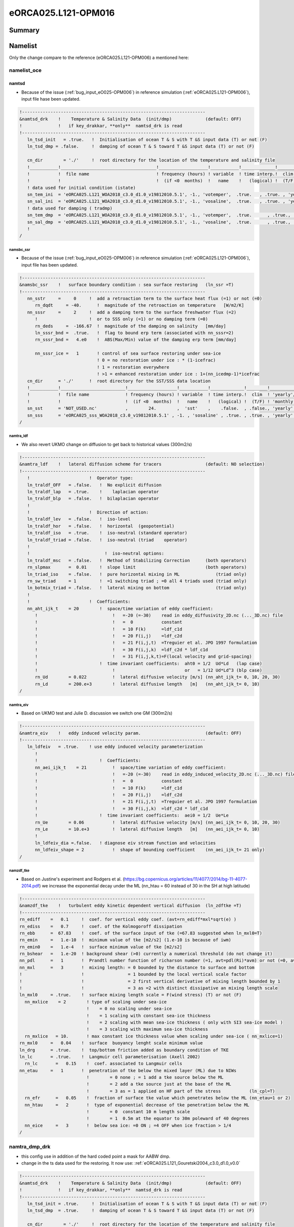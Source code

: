 ********************
eORCA025.L121-OPM016
********************

Summary
=======

Namelist
========

Only the change compare to the reference (eORCA025.L121-OPM006) a mentioned here:

namelist_oce
------------

namtsd
~~~~~~

* Because of the issue (:ref:`bug_input_eO025-OPM006`) in reference simulation (:ref:`eORCA025.L121-OPM006`), input file hase been updated.

.. code-block:: console

  !-----------------------------------------------------------------------
  &namtsd_drk    !    Temperature & Salinity Data  (init/dmp)             (default: OFF)
  !              !   if key_drakkar, **only**  namtsd_drk is read
  !-----------------------------------------------------------------------
     ln_tsd_init   = .true.   !  Initialisation of ocean T & S with T &S input data (T) or not (F)
     ln_tsd_dmp = .false.     !  damping of ocean T & S toward T &S input data (T) or not (F)

     cn_dir        = './'     !  root directory for the location of the temperature and salinity file
     !___________!_____________________________________!___________________!___________!_____________!________!___________!_____________!__________!_______________!
     !           !  file name                          ! frequency (hours) ! variable  ! time interp.!  clim  ! 'yearly'/ ! weights     ! rotation ! land/sea mask !
     !           !                                     !  (if <0  months)  !   name    !   (logical) !  (T/F) ! 'monthly' !   filename  ! pairing  !    filename   !
     ! data used for initial condition (istate)
     sn_tem_ini  = 'eORCA025.L121_WOA2018_c3.0_d1.0_v19812010.5.1', -1., 'votemper',  .true.   , .true. , 'yearly'  ,  ''         , ' '      , ' '
     sn_sal_ini  = 'eORCA025.L121_WOA2018_c3.0_d1.0_v19812010.5.1', -1., 'vosaline',  .true.   , .true. , 'yearly'  ,  ''         , ' '      , ' '
     ! data used for damping ( tradmp)
     sn_tem_dmp  = 'eORCA025.L121_WOA2018_c3.0_d1.0_v19812010.5.1', -1., 'votemper',  .true.      , .true., 'yearly'   ,  ''         , ' '      , ' '
     sn_sal_dmp  = 'eORCA025.L121_WOA2018_c3.0_d1.0_v19812010.5.1', -1., 'vosaline',  .true.      , .true., 'yearly'   ,  ''         , ' '      , ' '
     !
  /

namsbc_ssr
^^^^^^^^^^

* Because of the issue (:ref:`bug_input_eO025-OPM006`) in reference simulation (:ref:`eORCA025.L121-OPM006`), input file has been updated.

.. code-block:: console

    !-----------------------------------------------------------------------
    &namsbc_ssr    !   surface boundary condition : sea surface restoring   (ln_ssr =T)
    !-----------------------------------------------------------------------
       nn_sstr     =     0     !  add a retroaction term to the surface heat flux (=1) or not (=0)
          rn_dqdt     = -40.      !  magnitude of the retroaction on temperature   [W/m2/K]
       nn_sssr     =     2     !  add a damping term to the surface freshwater flux (=2)
          !                    !  or to SSS only (=1) or no damping term (=0)
          rn_deds     =  -166.67  !  magnitude of the damping on salinity   [mm/day]
          ln_sssr_bnd =  .true.   !  flag to bound erp term (associated with nn_sssr=2)
          rn_sssr_bnd =   4.e0    !  ABS(Max/Min) value of the damping erp term [mm/day]

          nn_sssr_ice =   1       ! control of sea surface restoring under sea-ice
                                  ! 0 = no restoration under ice : * (1-icefrac)
                                  ! 1 = restoration everywhere
                                  ! >1 = enhanced restoration under ice : 1+(nn_icedmp-1)*icefrac
       cn_dir      = './'      !  root directory for the SST/SSS data location
       !___________!_________________________!___________________!___________!_____________!________!___________!___________!__________!_______________!
       !           !  file name              ! frequency (hours) ! variable  ! time interp.!  clim  ! 'yearly'/ ! weights e ! rotation ! land/sea mask !
       !           !                         !  (if <0  months)  !   name    !   (logical) !  (T/F) ! 'monthly' !  filename ! pairing  !    filename   !
       sn_sst      = 'NOT_USED.nc'           ,        24.        ,  'sst'    ,    .false.  , .false., 'yearly'  ,    ''     ,    ''    ,     ''
       sn_sss      = 'eORCA025_sss_WOA2018_c3.0_v19812010.5.1' , -1. , 'sosaline' , .true. , .true. , 'yearly' ,  ''     ,    ''    ,     ''
    /


namtra_ldf
^^^^^^^^^^

* We also revert UKMO change on diffusion to get back to historical values (300m2/s)

.. code-block:: console

    !-----------------------------------------------------------------------
    &namtra_ldf    !   lateral diffusion scheme for tracers                 (default: NO selection)
    !-----------------------------------------------------------------------
       !                       !  Operator type:
       ln_traldf_OFF   = .false.   !  No explicit diffusion
       ln_traldf_lap   = .true.    !    laplacian operator
       ln_traldf_blp   = .false.   !  bilaplacian operator
       !
       !                       !  Direction of action:
       ln_traldf_lev   = .false.   !  iso-level
       ln_traldf_hor   = .false.   !  horizontal  (geopotential)
       ln_traldf_iso   = .true.    !  iso-neutral (standard operator)
       ln_traldf_triad = .false.   !  iso-neutral (triad    operator)
       !
       !                             !  iso-neutral options:
       ln_traldf_msc   = .false.   !  Method of Stabilizing Correction      (both operators)
       rn_slpmax       =  0.01     !  slope limit                           (both operators)
       ln_triad_iso    = .false.   !  pure horizontal mixing in ML              (triad only)
       rn_sw_triad     = 1         !  =1 switching triad ; =0 all 4 triads used (triad only)
       ln_botmix_triad = .false.   !  lateral mixing on bottom                  (triad only)
       !
       !                       !  Coefficients:
       nn_aht_ijk_t    = 20        !  space/time variation of eddy coefficient:
          !                             !   =-20 (=-30)    read in eddy_diffusivity_2D.nc (..._3D.nc) file
          !                             !   =  0           constant
          !                             !   = 10 F(k)      =ldf_c1d
          !                             !   = 20 F(i,j)    =ldf_c2d
          !                             !   = 21 F(i,j,t)  =Treguier et al. JPO 1997 formulation
          !                             !   = 30 F(i,j,k)  =ldf_c2d * ldf_c1d
          !                             !   = 31 F(i,j,k,t)=F(local velocity and grid-spacing)
          !                        !  time invariant coefficients:  aht0 = 1/2  Ud*Ld   (lap case)
          !                             !                           or   = 1/12 Ud*Ld^3 (blp case)
          rn_Ud        = 0.022          !  lateral diffusive velocity [m/s] (nn_aht_ijk_t= 0, 10, 20, 30)
          rn_Ld        = 200.e+3        !  lateral diffusive length   [m]   (nn_aht_ijk_t= 0, 10)
    /

namtra_eiv
^^^^^^^^^^

* Based on UKMO test and Julie D. discussion we switch one GM (300m2/s)

.. code-block:: console

    !-----------------------------------------------------------------------
    &namtra_eiv    !   eddy induced velocity param.                         (default: OFF)
    !-----------------------------------------------------------------------
       ln_ldfeiv   = .true.    ! use eddy induced velocity parameterization
          !
          !                        !  Coefficients:
          nn_aei_ijk_t    = 21          !  space/time variation of eddy coefficient:
          !                             !   =-20 (=-30)    read in eddy_induced_velocity_2D.nc (..._3D.nc) file
          !                             !   =  0           constant
          !                             !   = 10 F(k)      =ldf_c1d
          !                             !   = 20 F(i,j)    =ldf_c2d
          !                             !   = 21 F(i,j,t)  =Treguier et al. JPO 1997 formulation
          !                             !   = 30 F(i,j,k)  =ldf_c2d * ldf_c1d
          !                        !  time invariant coefficients:  aei0 = 1/2  Ue*Le
          rn_Ue        = 0.06           !  lateral diffusive velocity [m/s] (nn_aei_ijk_t= 0, 10, 20, 30)
          rn_Le        = 10.e+3         !  lateral diffusive length   [m]   (nn_aei_ijk_t= 0, 10)
          !
          ln_ldfeiv_dia =.false.   ! diagnose eiv stream function and velocities
          nn_ldfeiv_shape = 2           !  shape of bounding coefficient    (nn_aei_ijk_t= 21 only)
    /


namzdf_tke
^^^^^^^^^^

* Based on Justine's experiment and Rodgers et al. (https://bg.copernicus.org/articles/11/4077/2014/bg-11-4077-2014.pdf)
  we increase the exponential decay under the ML (nn_htau = 60 instead of 30 in the SH at high latitude)

.. code-block:: console

    !-----------------------------------------------------------------------
    &namzdf_tke    !   turbulent eddy kinetic dependent vertical diffusion  (ln_zdftke =T)
    !-----------------------------------------------------------------------
    rn_ediff    =   0.1     !  coef. for vertical eddy coef. (avt=rn_ediff*mxl*sqrt(e) )
    rn_ediss    =   0.7     !  coef. of the Kolmogoroff dissipation
    rn_ebb      =  67.83    !  coef. of the surface input of tke (=67.83 suggested when ln_mxl0=T)
    rn_emin     =   1.e-10  !  minimum value of tke [m2/s2] (1.e-10 is because of iwm)
    rn_emin0    =   1.e-4   !  surface minimum value of tke [m2/s2]
    rn_bshear   =   1.e-20  ! background shear (>0) currently a numerical threshold (do not change it)
    nn_pdl      =   1       !  Prandtl number function of richarson number (=1, avt=pdl(Ri)*avm) or not (=0, avt=avm)
    nn_mxl      =   3       !  mixing length: = 0 bounded by the distance to surface and bottom
    !                       !                 = 1 bounded by the local vertical scale factor
    !                       !                 = 2 first vertical derivative of mixing length bounded by 1
    !                       !                 = 3 as =2 with distinct dissipative an mixing length scale
    ln_mxl0     = .true.    !  surface mixing length scale = F(wind stress) (T) or not (F)
      nn_mxlice    = 2        ! type of scaling under sea-ice
                              !    = 0 no scaling under sea-ice
                              !    = 1 scaling with constant sea-ice thickness
                              !    = 2 scaling with mean sea-ice thickness ( only with SI3 sea-ice model )
                              !    = 3 scaling with maximum sea-ice thickness
      rn_mxlice   = 10.       ! max constant ice thickness value when scaling under sea-ice ( nn_mxlice=1)
    rn_mxl0     =   0.04    !  surface  buoyancy lenght scale minimum value
    ln_drg      = .true.    !  top/bottom friction added as boundary condition of TKE
    ln_lc       = .true.    !  Langmuir cell parameterisation (Axell 2002)
      rn_lc       =   0.15    !  coef. associated to Langmuir cells
    nn_etau     =   1       !  penetration of tke below the mixed layer (ML) due to NIWs
                              !        = 0 none ; = 1 add a tke source below the ML
                              !        = 2 add a tke source just at the base of the ML
                              !        = 3 as = 1 applied on HF part of the stress           (ln_cpl=T)
      rn_efr      =   0.05    !  fraction of surface tke value which penetrates below the ML (nn_etau=1 or 2)
      nn_htau     =   2       !  type of exponential decrease of tke penetration below the ML
                              !        = 0  constant 10 m length scale
                              !        = 1  0.5m at the equator to 30m poleward of 40 degrees
      nn_eice     =   3       !  below sea ice: =0 ON ; =4 OFF when ice fraction > 1/4
    /

namtra_dmp_drk
--------------

* this config use in addition of the hard coded point a mask for AABW dmp.
* change in the ts data used for the restoring. It now use: :ref:`eORCA025.L121_Gouretski2004_c3.0_d1.0_v0.0`

.. code-block:: console

    !-----------------------------------------------------------------------
    &namtsd_drk    !    Temperature & Salinity Data  (init/dmp)             (default: OFF)
    !              !   if key_drakkar, **only**  namtsd_drk is read
    !-----------------------------------------------------------------------
       ln_tsd_init = .true.     !  Initialisation of ocean T & S with T &S input data (T) or not (F)
       ln_tsd_dmp  = .true.     !  damping of ocean T & S toward T &S input data (T) or not (F)

       cn_dir        = './'     !  root directory for the location of the temperature and salinity file
       !___________!_____________________________________!___________________!___________!_____________!________!___________!_____________!__________!_______________!
       !           !  file name                          ! frequency (hours) ! variable  ! time interp.!  clim  ! 'yearly'/ ! weights     ! rotation ! land/sea mask !
       !           !                                     !  (if <0  months)  !   name    !   (logical) !  (T/F) ! 'monthly' !   filename  ! pairing  !    filename   !
       ! data used for initial condition (istate)
       sn_tem_ini  = 'eORCA025.L121_WOA2018_c3.0_d1.0_v19812010.5.1', -1. , 'votemper',  .true.   , .true. , 'yearly'  ,  ''         , ' '      , ' '
       sn_sal_ini  = 'eORCA025.L121_WOA2018_c3.0_d1.0_v19812010.5.1', -1. , 'vosaline',  .true.   , .true. , 'yearly'  ,  ''         , ' '      , ' '
       ! data used for damping ( tradmp)
       sn_tem_dmp  = 'eORCA025.L121_Gouretski2004_c3.0_d1.0_v0.0', -12., 'ct',  .false.      , .true., 'yearly'   ,  ''         , ' '      , ' '
       sn_sal_dmp  = 'eORCA025.L121_Gouretski2004_c3.0_d1.0_v0.0', -12., 'sa',  .false.      , .true., 'yearly'   ,  ''         , ' '      , ' '
       !
    /

.. code-block:: console

    !-----------------------------------------------------------------------
    &namtra_dmp_drk !   tracer: T & S newtonian damping                      (default: OFF)
    !-----------------------------------------------------------------------
       nn_hdmp     =   -2      !  -2 = Drakkar customisation ( use dtacof in tradmp.F90 )
                               !  any other value : Nemo standard code
       nn_file     =    1      !  create a damping.coeff NetCDF file (=1) or not (=0)
                               !  The output file can then be used as input resto file (cn_resto)
       ln_dmpmask  = .true.    !  Read dmp_mask.nc file  when T (between 0 and 1 )
          rn_timsk    =  730.     !  Time scale used for dmp_mask
          cn_dir      =  './'     ! directtory wher to find damping mask
       !___________!____________!___________________!___________!_____________!________!___________!___________!__________!_______________!
       !           !  file name ! frequency (hours) ! variable  ! time interp.!  clim  ! 'yearly'/ ! weights e ! rotation ! land/sea mask !
       !           !            !  (if <0  months)  !   name    !   (logical) !  (T/F) ! 'monthly' !  filename ! pairing  !    filename   !
       sn_dmp      = 'eORCA025.L121_dmpmask_b0.2_c0.3_d1.0_v0.0' ,  -12. ,  'wdmp' , .false.  , .true. , 'yearly'  ,   ''      ,   ''     ,   ''
    /

Input files
===========

Only the file changed between the reference (:ref:`bug_input_eO025-OPM006`) and this simulation are described.

initial condition
----------------
    - filename: :ref:`eORCA025.L121_WOA2018_c3.0_d1.0_v19812010.5.1.nc <eORCA025.L121_WOA2018_c3.0_d1.0_v19812010.5.1>`
    - variables: votemper, vosaline
    - frequency: monthly

sea surface salinity
--------------------
    - filename: eORCA025_sss_WOA2018_c3.0_v19812010.5.1.nc
    - variable: sosaline
    - frequency: monthly

damping mask
------------
    - filename: :ref:`eORCA025.L121_dmpmask_b0.2_c0.3_d1.0_v0.0`

damping data
------------
    - filename: :ref:`eORCA025.L121_Gouretski2004_c3.0_d1.0_v0.0`

Code
====

Only changes compare to reference are presented here.

Compilation
-----------
* XIOS:
  - XIOS/2.5_r1903_intelmpi-5.1.3.258
* Module loaded:
  - gcc/8.3.0
  - intel/19.4
  - intelmpi/5.1.3.258
  - netcdf-fortran/4.4.4-intel-19.0.4-intelmpi-2019.4.243
  - netcdf/4.6.3-intel-19.0.4-intelmpi-2019.4.243
  - hdf5/1.10.5-intel-19.0.4-intelmpi-2019.4.243
* comments on this choice:
  - Netcdf is now available on Occigen with the latest intel compiler (2019.4.243)
  - we recompile NEMO and XIOS with the latest available compiler

sea ice changes
---------------
* see nemo ticket #2626 (:ref:`bug_code_eO025-OPM006`)
* update of eiv code to be able to have GM only where we do not resolve the Rossby Radius (2dx)
  and with a ramp to avoid sharp change in diffusion (nn_ldfeiv_shape=2 in namelist)

Outputs
=======
* issue :ref:`bug_output_eO025-OPM006` fixed

Monitoring
==========

.. _eORCA025.L121-_monitoring:

Global indicators
-----------------
On these plot you can find a time series of:

- ACC transport
- AMOC at rapid array
- AMHT at rapid array
- Net global heat fluxes
- mean sst in the southern ocean (see box in the map)
- mean sst in the North West Corner (see box in the map)
- sea ice extent (arctic/ant in summer/winter)

.. image:: _static/VALGLO_OPM016.png

Regional indicators
-------------------
On these plot, you can find time series of:

- ACC transport
- Maximum of the Weddell and Ross Gyre (box where the max compute show in the map)
- Mean bottom salinity over the main dense water formation hot spot (West Ross and West FRIS)
- Mean bottom temperature over East Ross and Amudsen sea to monitor CDW intrusion

.. image:: _static/VALSO_OPM016.png

Local indicators
----------------
These plots monitor the evolution of ice shelf melting and the corresponding shelf properties (ROSS, FRIS, PINE, GETZ)

.. image:: _static/VALSI_OPM016.png

Amundsen sea
------------
These plot monitoring the evolution of temperature, salinity and ice shelf melt in Amundsen sea.

.. image:: _static/VALAMU_OPM016.png

.. _eORCA025.L121-OPM016_isf_monitoring:

Ice shelves
-----------

Amery
~~~~~
.. image:: _static/AMER_eORCA025.L121-OPM016.png

Ross
~~~~
.. image:: _static/ROSS_eORCA025.L121-OPM016.png

Getz
~~~~
.. image:: _static/GETZ_eORCA025.L121-OPM016.png

Pine island
~~~~~~~~~~~
.. image:: _static/PINE_eORCA025.L121-OPM016.png

George VI
~~~~~~~~~
.. image:: _static/GEVI_eORCA025.L121-OPM016.png

Filschner Ronne
~~~~~~~~~~~~~~~
.. image:: _static/FRIS_eORCA025.L121-OPM016.png

Riiser
~~~~~~
.. image:: _static/RIIS_eORCA025.L121-OPM016.png

Fimbul
~~~~~~
.. image:: _static/FIMB_eORCA025.L121-OPM016.png

Maps
----
.. image:: _static/SIC_OPM016.png

.. image:: _static/BSF_OPM016.png

.. image:: _static/BOTS_OPM016_comb.png

.. image:: _static/BOTT_OPM016_comb.png

